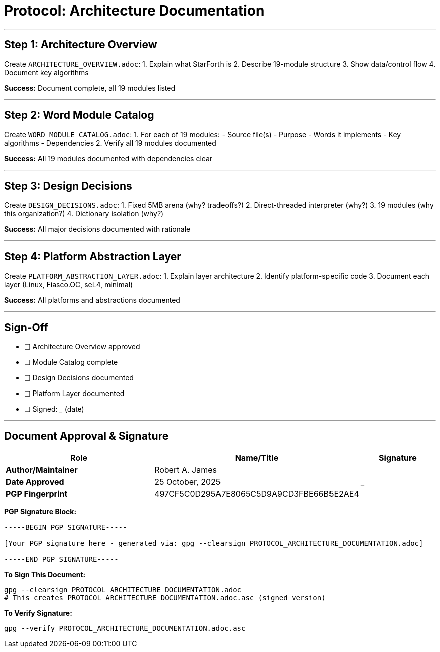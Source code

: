 ////
StarForth Tier I Protocol: Architecture Documentation

Document Metadata:
- Document ID: starforth-governance/protocol-architecture-documentation
- Version: 1.0.0
- Created: 2025-10-25
- Status: PROCEDURE
////

= Protocol: Architecture Documentation

---

== Step 1: Architecture Overview

Create `ARCHITECTURE_OVERVIEW.adoc`:
1. Explain what StarForth is
2. Describe 19-module structure
3. Show data/control flow
4. Document key algorithms

**Success:** Document complete, all 19 modules listed

---

== Step 2: Word Module Catalog

Create `WORD_MODULE_CATALOG.adoc`:
1. For each of 19 modules:
   - Source file(s)
   - Purpose
   - Words it implements
   - Key algorithms
   - Dependencies
2. Verify all 19 modules documented

**Success:** All 19 modules documented with dependencies clear

---

## Step 3: Design Decisions

Create `DESIGN_DECISIONS.adoc`:
1. Fixed 5MB arena (why? tradeoffs?)
2. Direct-threaded interpreter (why?)
3. 19 modules (why this organization?)
4. Dictionary isolation (why?)

**Success:** All major decisions documented with rationale

---

## Step 4: Platform Abstraction Layer

Create `PLATFORM_ABSTRACTION_LAYER.adoc`:
1. Explain layer architecture
2. Identify platform-specific code
3. Document each layer (Linux, Fiasco.OC, seL4, minimal)

**Success:** All platforms and abstractions documented

---

## Sign-Off

- [ ] Architecture Overview approved
- [ ] Module Catalog complete
- [ ] Design Decisions documented
- [ ] Platform Layer documented
- [ ] Signed: _____________ (date)

---

== Document Approval & Signature

[cols="2,2,1"]
|===
| Role | Name/Title | Signature

| **Author/Maintainer**
| Robert A. James
|

| **Date Approved**
| 25 October, 2025
| _______________

| **PGP Fingerprint**
| 497CF5C0D295A7E8065C5D9A9CD3FBE66B5E2AE4
|

|===

**PGP Signature Block:**
```
-----BEGIN PGP SIGNATURE-----

[Your PGP signature here - generated via: gpg --clearsign PROTOCOL_ARCHITECTURE_DOCUMENTATION.adoc]

-----END PGP SIGNATURE-----
```

**To Sign This Document:**
```bash
gpg --clearsign PROTOCOL_ARCHITECTURE_DOCUMENTATION.adoc
# This creates PROTOCOL_ARCHITECTURE_DOCUMENTATION.adoc.asc (signed version)
```

**To Verify Signature:**
```bash
gpg --verify PROTOCOL_ARCHITECTURE_DOCUMENTATION.adoc.asc
```
